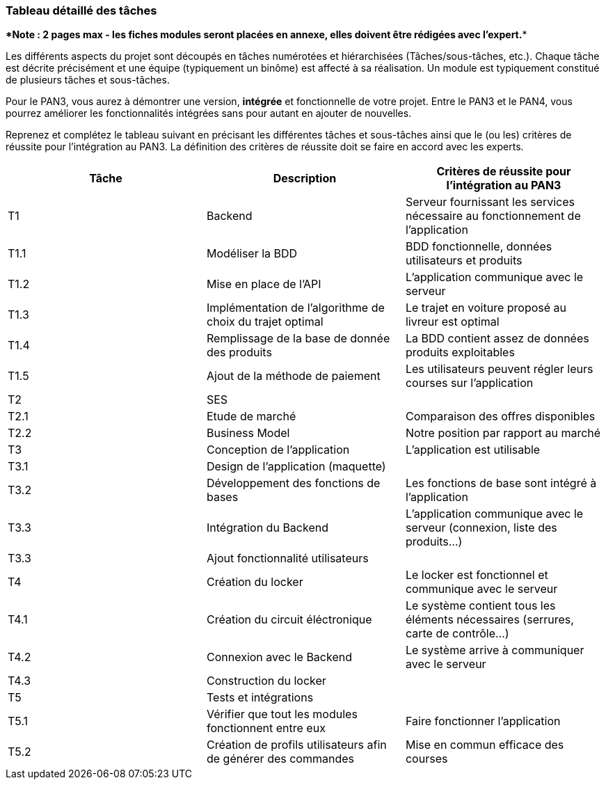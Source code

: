 === Tableau détaillé des tâches

****Note : 2 pages max - les fiches modules seront placées en annexe,
elles doivent être rédigées avec l’expert.****

Les différents aspects du projet sont découpés en tâches numérotées et
hiérarchisées (Tâches/sous-tâches, etc.). Chaque tâche est décrite précisément
et une équipe (typiquement un binôme) est affecté à sa réalisation. Un module
est typiquement constitué de plusieurs tâches et sous-tâches.

Pour le PAN3, vous aurez à démontrer une version, *intégrée* et fonctionnelle de
votre projet.
Entre le PAN3 et le PAN4, vous pourrez améliorer les fonctionnalités intégrées
sans pour autant en ajouter de nouvelles.

Reprenez et complétez le tableau suivant en précisant les différentes tâches et
sous-tâches ainsi que le (ou les) critères de réussite pour l'intégration au
PAN3. La définition des critères de réussite doit se faire en accord avec les
experts.

[cols=",,^",options="header",]
|===
| Tâche | Description | Critères de réussite pour l'intégration au PAN3
| T1 | Backend | Serveur fournissant les services nécessaire au fonctionnement de l'application
| T1.1 | Modéliser la BDD | BDD fonctionnelle, données utilisateurs et produits
| T1.2 | Mise en place de l'API | L'application communique avec le serveur
| T1.3 | Implémentation de l'algorithme de choix du trajet optimal | Le trajet en voiture proposé au livreur est optimal
| T1.4 | Remplissage de la base de donnée des produits | La BDD contient assez de données produits exploitables
| T1.5 | Ajout de la méthode de paiement | Les utilisateurs peuvent régler leurs courses sur l'application 
| T2 | SES | 
| T2.1 | Etude de marché | Comparaison des offres disponibles
| T2.2 | Business Model | Notre position par rapport au marché
| T3 | Conception de l'application | L'application est utilisable
| T3.1 | Design de l'application (maquette) | 
| T3.2 | Développement des fonctions de bases | Les fonctions de base sont intégré à l'application
| T3.3 | Intégration du Backend | L'application communique avec le serveur (connexion, liste des produits...)
| T3.3 | Ajout fonctionnalité utilisateurs |
| T4 | Création du locker | Le locker est fonctionnel et communique avec le serveur
| T4.1 | Création du circuit éléctronique | Le système contient tous les éléments nécessaires (serrures, carte de contrôle...)
| T4.2 | Connexion avec le Backend | Le système arrive à communiquer avec le serveur
| T4.3 | Construction du locker | 
| T5 | Tests et intégrations |
| T5.1 | Vérifier que tout les modules fonctionnent entre eux | Faire fonctionner l'application
| T5.2 | Création de profils utilisateurs afin de générer des commandes | Mise en commun efficace des courses 
|===